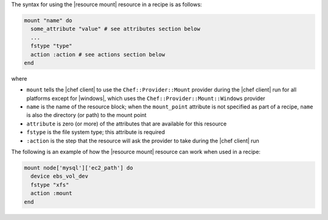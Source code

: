 .. The contents of this file are included in multiple topics.
.. This file should not be changed in a way that hinders its ability to appear in multiple documentation sets.

The syntax for using the |resource mount| resource in a recipe is as follows:

.. code-block:: ruby

   mount "name" do
     some_attribute "value" # see attributes section below
     ...
     fstype "type"
     action :action # see actions section below
   end

where 

* ``mount`` tells the |chef client| to use the ``Chef::Provider::Mount`` provider during the |chef client| run for all platforms except for |windows|, which uses the ``Chef::Provider::Mount::Windows`` provider 
* ``name`` is the name of the resource block; when the ``mount_point`` attribute is not specified as part of a recipe, ``name`` is also the directory (or path) to the mount point
* ``attribute`` is zero (or more) of the attributes that are available for this resource
* ``fstype`` is the file system type; this attribute is required
* ``:action`` is the step that the resource will ask the provider to take during the |chef client| run

The following is an example of how the |resource mount| resource can work when used in a recipe:

.. code-block:: ruby

   mount node['mysql']['ec2_path'] do
     device ebs_vol_dev
     fstype "xfs"
     action :mount
   end
